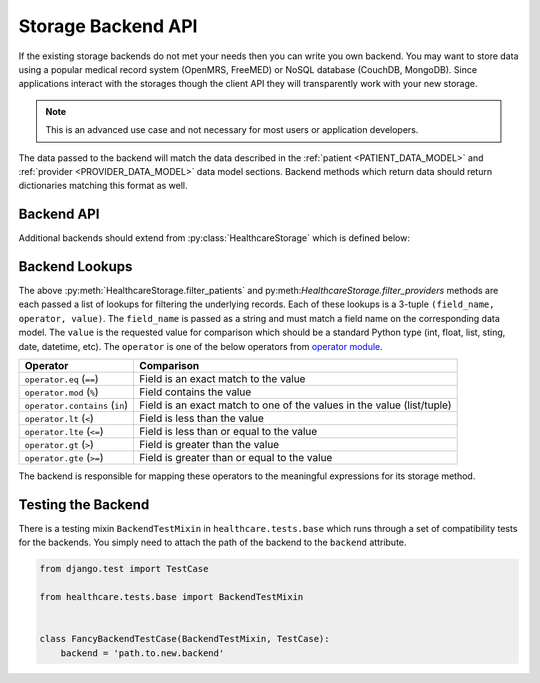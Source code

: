 Storage Backend API
====================================

If the existing storage backends do not met your needs then you can write you own backend.
You may want to store data using a popular medical record system (OpenMRS, FreeMED) or
NoSQL database (CouchDB, MongoDB). Since applications interact with the storages though
the client API they will transparently work with your new storage.

.. note::

    This is an advanced use case and not necessary for most users or application
    developers.

The data passed to the backend will match the data described in the
:ref:`patient <PATIENT_DATA_MODEL>` and :ref:`provider <PROVIDER_DATA_MODEL>` data
model sections. Backend methods which return data should return dictionaries matching
this format as well.


Backend API
------------------------------------

Additional backends should extend from :py:class:`HealthcareStorage` which is
defined below:

.. class:: HealthcareStorage()

    .. method:: get_patient(id)

        Patient data should be fetched for the given ``id`` and returned as a dictionary. If
        the patient does not exist this method should return ``None``.

    .. method:: create_patient(data)

        A patient record should be created for given set of ``data`` given as a dictionary.
        The newly created patient record should be returned as a dictionary.

    .. method:: update_patient(id, data)

        Patient data for the given ``id`` should be updated with the ``data`` dictionary. ``data``
        may not be a full set of the patient fields. This method should return ``True`` if a patient
        was found and updated and ``False`` otherwise.

    .. method:: delete_patient(id)

        Patient data for the given ``id`` should be deleted. This method should return ``True`` if a patient
        was found and deleted and ``False`` otherwise.

    .. method:: filter_patients(*lookups)

        Returns a list of patients matching the set of lookups. If no patients were found it should
        return an empty list. If no lookups were passed it should return all patients. The details
        of the lookup structure is given in the next section. When mutliple lookups are passed,
        the intersection of the results should be returned (default to AND the expressions).

    .. method:: get_provider(id)

        Provider data should be fetched for the given ``id`` and returned as a dictionary. If
        the provider does not exist this method should return ``None``.

    .. method:: create_provider(data)

        A provider record should be created for given set of ``data`` given as a dictionary.
        The newly created provider record should be returned as a dictionary.

    .. method:: update_provider(id, data)

        Provider data for the given ``id`` should be updated with the ``data`` dictionary. ``data``
        may not be a full set of the provider fields. This method should return ``True`` if a provider
        was found and updated and ``False`` otherwise.

    .. method:: delete_provider(id)

        Provider data for the given ``id`` should be deleted. This method should return ``True`` if a
        provider was found and deleted and ``False`` otherwise.

    .. method:: filter_providers(*lookups)

        Returns a list of providers matching the set of lookups. If no providers were found it should
        return an empty list. If no lookups were passed it should return all providers. The details
        of the lookup structure is given in the next section. When mutliple lookups are passed,
        the intersection of the results should be returned (default to AND the expressions).


Backend Lookups
------------------------------------

The above :py:meth:`HealthcareStorage.filter_patients` and py:meth:`HealthcareStorage.filter_providers`
methods are each passed a list of lookups for filtering the underlying records. Each of these
lookups is a 3-tuple ``(field_name, operator, value)``. The ``field_name`` is passed as a string
and must match a field name on the corresponding data model. The ``value`` is the requested value for
comparison which should be a standard Python type (int, float, list, sting, date, datetime, etc). The
``operator`` is one of the below operators from `operator module <http://docs.python.org/2/library/operator.html>`_.

================================    ==============
Operator                            Comparison
================================    ==============
``operator.eq`` (``==``)            Field is an exact match to the value
``operator.mod`` (``%``)            Field contains the value
``operator.contains`` (``in``)      Field is an exact match to one of the values in the value (list/tuple)
``operator.lt`` (``<``)             Field is less than the value
``operator.lte`` (``<=``)           Field is less than or equal to the value
``operator.gt`` (``>``)             Field is greater than the value
``operator.gte`` (``>=``)           Field is greater than or equal to the value
================================    ==============

The backend is responsible for mapping these operators to the meaningful expressions for its
storage method.


Testing the Backend
------------------------------------

There is a testing mixin ``BackendTestMixin`` in ``healthcare.tests.base`` which
runs through a set of compatibility tests for the backends. You simply need to
attach the path of the backend to the ``backend`` attribute.

.. code-block:: python

    from django.test import TestCase

    from healthcare.tests.base import BackendTestMixin


    class FancyBackendTestCase(BackendTestMixin, TestCase):
        backend = 'path.to.new.backend'